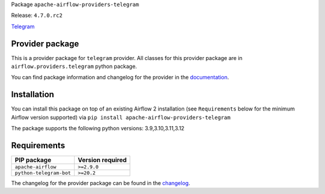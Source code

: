 
.. Licensed to the Apache Software Foundation (ASF) under one
   or more contributor license agreements.  See the NOTICE file
   distributed with this work for additional information
   regarding copyright ownership.  The ASF licenses this file
   to you under the Apache License, Version 2.0 (the
   "License"); you may not use this file except in compliance
   with the License.  You may obtain a copy of the License at

..   http://www.apache.org/licenses/LICENSE-2.0

.. Unless required by applicable law or agreed to in writing,
   software distributed under the License is distributed on an
   "AS IS" BASIS, WITHOUT WARRANTIES OR CONDITIONS OF ANY
   KIND, either express or implied.  See the License for the
   specific language governing permissions and limitations
   under the License.

 .. Licensed to the Apache Software Foundation (ASF) under one
    or more contributor license agreements.  See the NOTICE file
    distributed with this work for additional information
    regarding copyright ownership.  The ASF licenses this file
    to you under the Apache License, Version 2.0 (the
    "License"); you may not use this file except in compliance
    with the License.  You may obtain a copy of the License at

 ..   http://www.apache.org/licenses/LICENSE-2.0

 .. Unless required by applicable law or agreed to in writing,
    software distributed under the License is distributed on an
    "AS IS" BASIS, WITHOUT WARRANTIES OR CONDITIONS OF ANY
    KIND, either express or implied.  See the License for the
    specific language governing permissions and limitations
    under the License.

 .. NOTE! THIS FILE IS AUTOMATICALLY GENERATED AND WILL BE
    OVERWRITTEN WHEN PREPARING PACKAGES.

 .. IF YOU WANT TO MODIFY TEMPLATE FOR THIS FILE, YOU SHOULD MODIFY THE TEMPLATE
    `PROVIDER_README_TEMPLATE.rst.jinja2` IN the `dev/breeze/src/airflow_breeze/templates` DIRECTORY


Package ``apache-airflow-providers-telegram``

Release: ``4.7.0.rc2``


`Telegram <https://telegram.org/>`__


Provider package
----------------

This is a provider package for ``telegram`` provider. All classes for this provider package
are in ``airflow.providers.telegram`` python package.

You can find package information and changelog for the provider
in the `documentation <https://airflow.apache.org/docs/apache-airflow-providers-telegram/4.7.0/>`_.

Installation
------------

You can install this package on top of an existing Airflow 2 installation (see ``Requirements`` below
for the minimum Airflow version supported) via
``pip install apache-airflow-providers-telegram``

The package supports the following python versions: 3.9,3.10,3.11,3.12

Requirements
------------

=======================  ==================
PIP package              Version required
=======================  ==================
``apache-airflow``       ``>=2.9.0``
``python-telegram-bot``  ``>=20.2``
=======================  ==================

The changelog for the provider package can be found in the
`changelog <https://airflow.apache.org/docs/apache-airflow-providers-telegram/4.7.0/changelog.html>`_.
